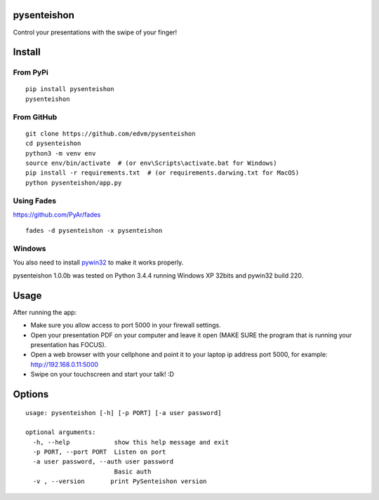 pysenteishon
============

Control your presentations with the swipe of your finger!


Install
=======

From PyPi
----------

::

   pip install pysenteishon
   pysenteishon


From GitHub
-----------

::

   git clone https://github.com/edvm/pysenteishon
   cd pysenteishon
   python3 -m venv env
   source env/bin/activate  # (or env\Scripts\activate.bat for Windows)
   pip install -r requirements.txt  # (or requirements.darwing.txt for MacOS)
   python pysenteishon/app.py


Using Fades
-----------

https://github.com/PyAr/fades

::

   fades -d pysenteishon -x pysenteishon


Windows
-------

You also need to install `pywin32
<https://sourceforge.net/projects/pywin32/>`_ to make it works
properly.

pysenteishon 1.0.0b was tested on Python 3.4.4 running Windows XP
32bits and pywin32 build 220.


Usage
=====

After running the app:

- Make sure you allow access to port 5000 in your firewall settings.

- Open your presentation PDF on your computer and leave it open (MAKE
  SURE the program that is running your presentation has FOCUS).

- Open a web browser with your cellphone and point it to your laptop
  ip address port 5000, for example: http://192.168.0.11:5000

- Swipe on your touchscreen and start your talk! :D


Options
=======

::

   usage: pysenteishon [-h] [-p PORT] [-a user password]

   optional arguments:
     -h, --help            show this help message and exit
     -p PORT, --port PORT  Listen on port
     -a user password, --auth user password
                           Basic auth
     -v , --version       print PySenteishon version
